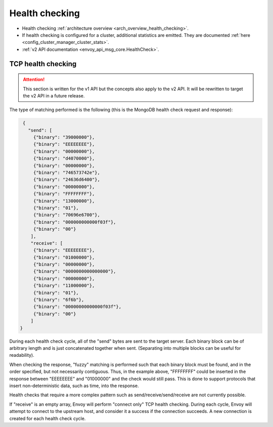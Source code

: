 .. _config_cluster_manager_cluster_hc:

Health checking
===============

* Health checking :ref:`architecture overview <arch_overview_health_checking>`.
* If health checking is configured for a cluster, additional statistics are emitted. They are
  documented :ref:`here <config_cluster_manager_cluster_stats>`.
* :ref:`v2 API documentation <envoy_api_msg_core.HealthCheck>`.

.. _config_cluster_manager_cluster_hc_tcp_health_checking:

TCP health checking
-------------------

.. attention::

  This section is written for the v1 API but the concepts also apply to the v2 API. It will be
  rewritten to target the v2 API in a future release.

The type of matching performed is the following (this is the MongoDB health check request and
response):

.. code-block:: json

  {
    "send": [
      {"binary": "39000000"},
      {"binary": "EEEEEEEE"},
      {"binary": "00000000"},
      {"binary": "d4070000"},
      {"binary": "00000000"},
      {"binary": "746573742e"},
      {"binary": "24636d6400"},
      {"binary": "00000000"},
      {"binary": "FFFFFFFF"},
      {"binary": "13000000"},
      {"binary": "01"},
      {"binary": "70696e6700"},
      {"binary": "000000000000f03f"},
      {"binary": "00"}
     ],
     "receive": [
      {"binary": "EEEEEEEE"},
      {"binary": "01000000"},
      {"binary": "00000000"},
      {"binary": "0000000000000000"},
      {"binary": "00000000"},
      {"binary": "11000000"},
      {"binary": "01"},
      {"binary": "6f6b"},
      {"binary": "00000000000000f03f"},
      {"binary": "00"}
     ]
 }

During each health check cycle, all of the "send" bytes are sent to the target server. Each
binary block can be of arbitrary length and is just concatenated together when sent. (Separating
into multiple blocks can be useful for readability).

When checking the response, "fuzzy" matching is performed such that each binary block must be found,
and in the order specified, but not necessarily contiguous. Thus, in the example above,
"FFFFFFFF" could be inserted in the response between "EEEEEEEE" and "01000000" and the check
would still pass. This is done to support protocols that insert non-deterministic data, such as
time, into the response.

Health checks that require a more complex pattern such as send/receive/send/receive are not
currently possible.

If "receive" is an empty array, Envoy will perform "connect only" TCP health checking. During each
cycle, Envoy will attempt to connect to the upstream host, and consider it a success if the
connection succeeds. A new connection is created for each health check cycle.
